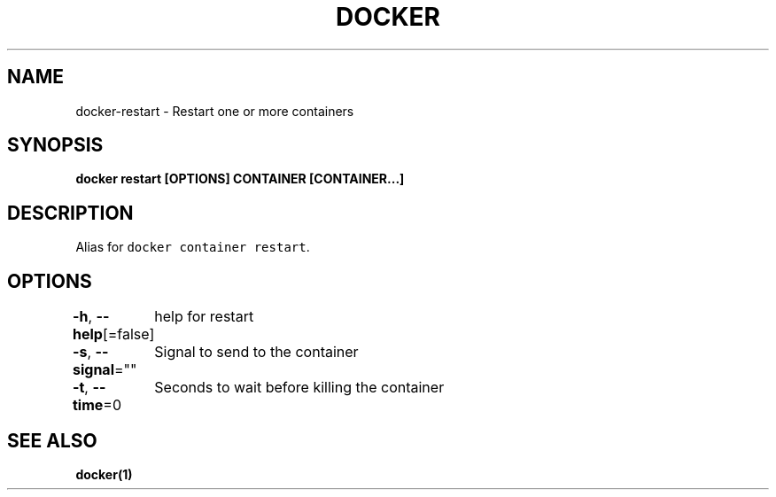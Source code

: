 .nh
.TH "DOCKER" "1" "Aug 2023" "Docker Community" "Docker User Manuals"

.SH NAME
.PP
docker-restart - Restart one or more containers


.SH SYNOPSIS
.PP
\fBdocker restart [OPTIONS] CONTAINER [CONTAINER...]\fP


.SH DESCRIPTION
.PP
Alias for \fB\fCdocker container restart\fR\&.


.SH OPTIONS
.PP
\fB-h\fP, \fB--help\fP[=false]
	help for restart

.PP
\fB-s\fP, \fB--signal\fP=""
	Signal to send to the container

.PP
\fB-t\fP, \fB--time\fP=0
	Seconds to wait before killing the container


.SH SEE ALSO
.PP
\fBdocker(1)\fP
